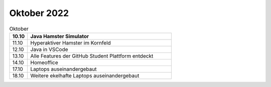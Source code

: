 ============
Oktober 2022
============


.. list-table:: Oktober 
   :widths: 10 80
   :header-rows: 1

   * - 10.10
     - Java Hamster Simulator
   * - 11.10
     - Hyperaktiver Hamster im Kornfeld
   * - 12.10
     - Java in VSCode
   * - 13.10
     - Alle Features der GitHub Student Plattform entdeckt
   * - 14.10
     - Homeoffice
   * - 17.10
     - Laptops auseinandergebaut
   * - 18.10
     - Weitere ekelhafte Laptops auseinandergebaut


